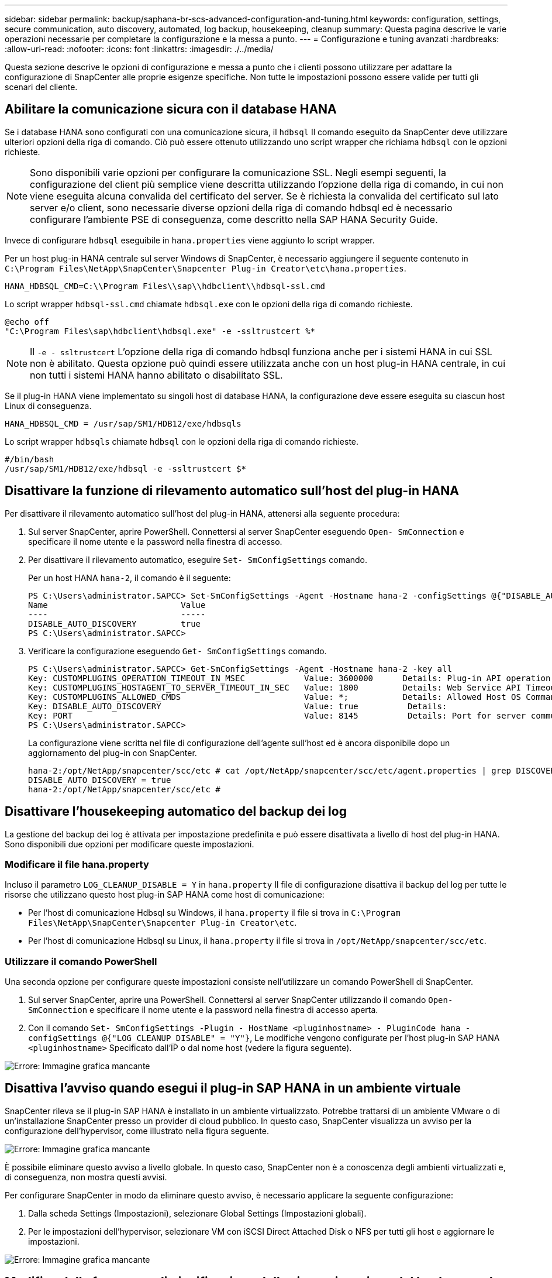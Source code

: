 ---
sidebar: sidebar 
permalink: backup/saphana-br-scs-advanced-configuration-and-tuning.html 
keywords: configuration, settings, secure communication, auto discovery, automated, log backup, housekeeping, cleanup 
summary: Questa pagina descrive le varie operazioni necessarie per completare la configurazione e la messa a punto. 
---
= Configurazione e tuning avanzati
:hardbreaks:
:allow-uri-read: 
:nofooter: 
:icons: font
:linkattrs: 
:imagesdir: ./../media/


[role="lead"]
Questa sezione descrive le opzioni di configurazione e messa a punto che i clienti possono utilizzare per adattare la configurazione di SnapCenter alle proprie esigenze specifiche. Non tutte le impostazioni possono essere valide per tutti gli scenari del cliente.



== Abilitare la comunicazione sicura con il database HANA

Se i database HANA sono configurati con una comunicazione sicura, il `hdbsql` Il comando eseguito da SnapCenter deve utilizzare ulteriori opzioni della riga di comando. Ciò può essere ottenuto utilizzando uno script wrapper che richiama `hdbsql` con le opzioni richieste.


NOTE: Sono disponibili varie opzioni per configurare la comunicazione SSL. Negli esempi seguenti, la configurazione del client più semplice viene descritta utilizzando l'opzione della riga di comando, in cui non viene eseguita alcuna convalida del certificato del server. Se è richiesta la convalida del certificato sul lato server e/o client, sono necessarie diverse opzioni della riga di comando hdbsql ed è necessario configurare l'ambiente PSE di conseguenza, come descritto nella SAP HANA Security Guide.

Invece di configurare `hdbsql` eseguibile in `hana.properties` viene aggiunto lo script wrapper.

Per un host plug-in HANA centrale sul server Windows di SnapCenter, è necessario aggiungere il seguente contenuto in `C:\Program Files\NetApp\SnapCenter\Snapcenter Plug-in Creator\etc\hana.properties`.

....
HANA_HDBSQL_CMD=C:\\Program Files\\sap\\hdbclient\\hdbsql-ssl.cmd
....
Lo script wrapper `hdbsql-ssl.cmd` chiamate `hdbsql.exe` con le opzioni della riga di comando richieste.

....
@echo off
"C:\Program Files\sap\hdbclient\hdbsql.exe" -e -ssltrustcert %*
....

NOTE: Il `-e - ssltrustcert` L'opzione della riga di comando hdbsql funziona anche per i sistemi HANA in cui SSL non è abilitato. Questa opzione può quindi essere utilizzata anche con un host plug-in HANA centrale, in cui non tutti i sistemi HANA hanno abilitato o disabilitato SSL.

Se il plug-in HANA viene implementato su singoli host di database HANA, la configurazione deve essere eseguita su ciascun host Linux di conseguenza.

....
HANA_HDBSQL_CMD = /usr/sap/SM1/HDB12/exe/hdbsqls
....
Lo script wrapper `hdbsqls` chiamate `hdbsql` con le opzioni della riga di comando richieste.

....
#/bin/bash
/usr/sap/SM1/HDB12/exe/hdbsql -e -ssltrustcert $*
....


== Disattivare la funzione di rilevamento automatico sull'host del plug-in HANA

Per disattivare il rilevamento automatico sull'host del plug-in HANA, attenersi alla seguente procedura:

. Sul server SnapCenter, aprire PowerShell. Connettersi al server SnapCenter eseguendo `Open- SmConnection` e specificare il nome utente e la password nella finestra di accesso.
. Per disattivare il rilevamento automatico, eseguire `Set- SmConfigSettings` comando.
+
Per un host HANA `hana-2`, il comando è il seguente:

+
....
PS C:\Users\administrator.SAPCC> Set-SmConfigSettings -Agent -Hostname hana-2 -configSettings @{"DISABLE_AUTO_DISCOVERY"="true"}
Name                           Value
----                           -----
DISABLE_AUTO_DISCOVERY         true
PS C:\Users\administrator.SAPCC>
....
. Verificare la configurazione eseguendo `Get- SmConfigSettings` comando.
+
....
PS C:\Users\administrator.SAPCC> Get-SmConfigSettings -Agent -Hostname hana-2 -key all
Key: CUSTOMPLUGINS_OPERATION_TIMEOUT_IN_MSEC            Value: 3600000      Details: Plug-in API operation Timeout
Key: CUSTOMPLUGINS_HOSTAGENT_TO_SERVER_TIMEOUT_IN_SEC   Value: 1800         Details: Web Service API Timeout
Key: CUSTOMPLUGINS_ALLOWED_CMDS                         Value: *;           Details: Allowed Host OS Commands
Key: DISABLE_AUTO_DISCOVERY                             Value: true          Details:
Key: PORT                                               Value: 8145          Details: Port for server communication
PS C:\Users\administrator.SAPCC>
....
+
La configurazione viene scritta nel file di configurazione dell'agente sull'host ed è ancora disponibile dopo un aggiornamento del plug-in con SnapCenter.

+
....
hana-2:/opt/NetApp/snapcenter/scc/etc # cat /opt/NetApp/snapcenter/scc/etc/agent.properties | grep DISCOVERY
DISABLE_AUTO_DISCOVERY = true
hana-2:/opt/NetApp/snapcenter/scc/etc #
....




== Disattivare l'housekeeping automatico del backup dei log

La gestione del backup dei log è attivata per impostazione predefinita e può essere disattivata a livello di host del plug-in HANA. Sono disponibili due opzioni per modificare queste impostazioni.



=== Modificare il file hana.property

Incluso il parametro `LOG_CLEANUP_DISABLE = Y` in `hana.property` Il file di configurazione disattiva il backup del log per tutte le risorse che utilizzano questo host plug-in SAP HANA come host di comunicazione:

* Per l'host di comunicazione Hdbsql su Windows, il `hana.property` il file si trova in `C:\Program Files\NetApp\SnapCenter\Snapcenter Plug-in Creator\etc`.
* Per l'host di comunicazione Hdbsql su Linux, il `hana.property` il file si trova in `/opt/NetApp/snapcenter/scc/etc`.




=== Utilizzare il comando PowerShell

Una seconda opzione per configurare queste impostazioni consiste nell'utilizzare un comando PowerShell di SnapCenter.

. Sul server SnapCenter, aprire una PowerShell. Connettersi al server SnapCenter utilizzando il comando `Open- SmConnection` e specificare il nome utente e la password nella finestra di accesso aperta.
. Con il comando `Set- SmConfigSettings -Plugin - HostName <pluginhostname> - PluginCode hana - configSettings @{"LOG_CLEANUP_DISABLE" = "Y"}`, Le modifiche vengono configurate per l'host plug-in SAP HANA `<pluginhostname>` Specificato dall'IP o dal nome host (vedere la figura seguente).


image::saphana-br-scs-image154.jpeg[Errore: Immagine grafica mancante]



== Disattiva l'avviso quando esegui il plug-in SAP HANA in un ambiente virtuale

SnapCenter rileva se il plug-in SAP HANA è installato in un ambiente virtualizzato. Potrebbe trattarsi di un ambiente VMware o di un'installazione SnapCenter presso un provider di cloud pubblico. In questo caso, SnapCenter visualizza un avviso per la configurazione dell'hypervisor, come illustrato nella figura seguente.

image::saphana-br-scs-image34.png[Errore: Immagine grafica mancante]

È possibile eliminare questo avviso a livello globale. In questo caso, SnapCenter non è a conoscenza degli ambienti virtualizzati e, di conseguenza, non mostra questi avvisi.

Per configurare SnapCenter in modo da eliminare questo avviso, è necessario applicare la seguente configurazione:

. Dalla scheda Settings (Impostazioni), selezionare Global Settings (Impostazioni globali).
. Per le impostazioni dell'hypervisor, selezionare VM con iSCSI Direct Attached Disk o NFS per tutti gli host e aggiornare le impostazioni.


image::saphana-br-scs-image155.png[Errore: Immagine grafica mancante]



== Modifica della frequenza di pianificazione della sincronizzazione del backup con lo storage di backup off-site

Come descritto nella sezione link:saphana-br-scs-snapcenter-concepts-and-best-practices.html#retention-management-of-backups-at-the-secondary-storage[""Gestione della conservazione dei backup nello storage secondario","] La gestione della conservazione dei backup dei dati in uno storage di backup off-site viene gestita da ONTAP. SnapCenter verifica periodicamente se ONTAP ha eliminato i backup nello storage di backup off-site eseguendo un processo di pulizia con una pianificazione predefinita settimanale.

Il processo di pulizia di SnapCenter elimina i backup nel repository SnapCenter e nel catalogo di backup SAP HANA se sono stati identificati backup cancellati nello storage di backup off-site.

Il processo di pulizia esegue anche la pulizia dei backup del registro SAP HANA.

Fino al termine della pulizia pianificata, SAP HANA e SnapCenter potrebbero ancora mostrare i backup che sono già stati eliminati dallo storage di backup off-site.


NOTE: Ciò potrebbe comportare la conservazione di ulteriori backup dei log, anche se i backup Snapshot basati sullo storage corrispondenti sullo storage di backup off-site sono già stati eliminati.

Le sezioni seguenti descrivono due modi per evitare questa discrepanza temporanea.



=== Aggiornamento manuale a livello di risorse

Nella vista della topologia di una risorsa, SnapCenter visualizza i backup sullo storage di backup off-site quando si selezionano i backup secondari, come illustrato nella seguente schermata. SnapCenter esegue un'operazione di pulizia con l'icona Refresh (Aggiorna) per sincronizzare i backup di questa risorsa.

image::saphana-br-scs-image156.png[Errore: Immagine grafica mancante]



=== Modificare la frequenza del lavoro di pulizia SnapCenter

SnapCenter esegue il lavoro di pulizia `SnapCenter_RemoveSecondaryBackup` Per impostazione predefinita, per tutte le risorse su base settimanale utilizzando il meccanismo di pianificazione delle attività di Windows. È possibile modificarla utilizzando un cmdlet PowerShell di SnapCenter.

. Avviare una finestra di comando PowerShell sul server SnapCenter.
. Aprire la connessione al server SnapCenter e immettere le credenziali di amministratore SnapCenter nella finestra di accesso.
+
image::saphana-br-scs-image157.png[Errore: Immagine grafica mancante]

. Per modificare la pianificazione da settimanale a giornaliera, utilizzare il cmdlet `Set- SmSchedule`.
+
....
PS C:\Users\scadmin> Set-SmSchedule -ScheduleInformation @{"ScheduleType"="Daily";"StartTime"="03:45 AM";"DaysInterval"=
"1"} -TaskName SnapCenter_RemoveSecondaryBackup
TaskName              : SnapCenter_RemoveSecondaryBackup
Hosts                 : {}
StartTime             : 11/25/2019 3:45:00 AM
DaysoftheMonth        :
MonthsofTheYear       :
DaysInterval          : 1
DaysOfTheWeek         :
AllowDefaults         : False
ReplaceJobIfExist     : False
UserName              :
Password              :
SchedulerType         : Daily
RepeatTask_Every_Hour :
IntervalDuration      :
EndTime               :
LocalScheduler        : False
AppType               : False
AuthMode              :
SchedulerSQLInstance  : SMCoreContracts.SmObject
MonthlyFrequency      :
Hour                  : 0
Minute                : 0
NodeName              :
ScheduleID            : 0
RepeatTask_Every_Mins :
CronExpression        :
CronOffsetInMinutes   :
StrStartTime          :
StrEndTime            :
PS C:\Users\scadmin> Check the configuration using the Windows Task Scheduler.
....
. È possibile controllare le proprietà del lavoro in Task Scheduler di Windows.
+
image::saphana-br-scs-image158.png[Errore: Immagine grafica mancante]



